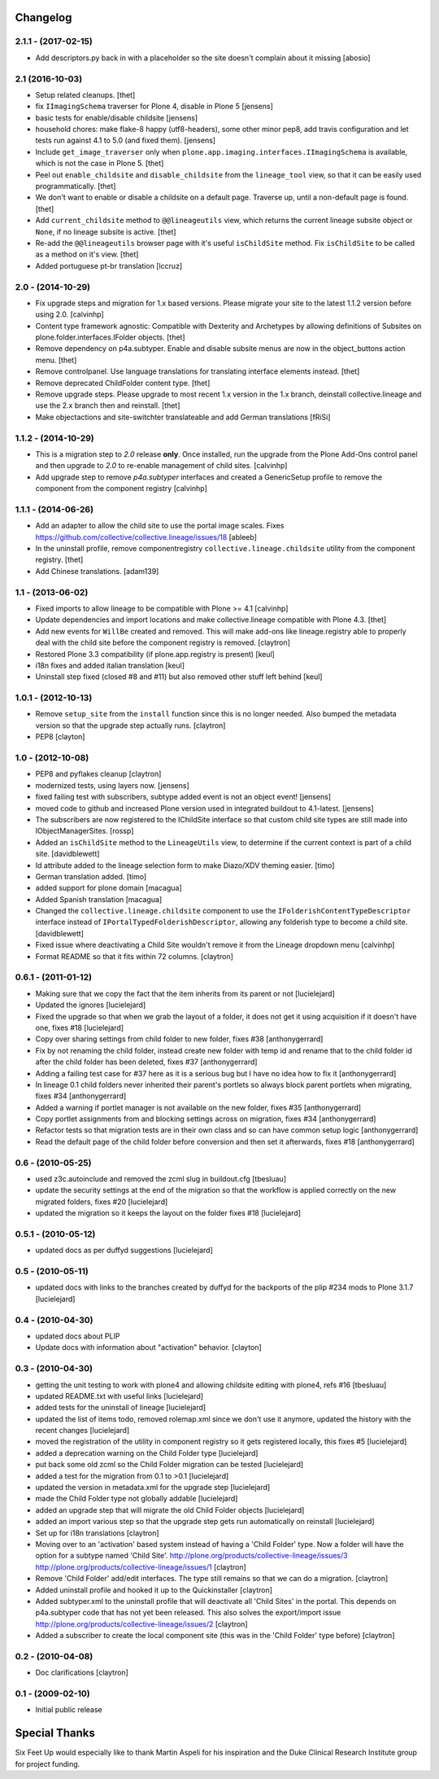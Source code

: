Changelog
=========

2.1.1 - (2017-02-15)
--------------------

- Add descriptors.py back in with a placeholder so the site
  doesn't complain about it missing
  [abosio]


2.1 (2016-10-03)
----------------

- Setup related cleanups.
  [thet]

- fix ``IImagingSchema`` traverser for Plone 4, disable in Plone 5
  [jensens]

- basic tests for enable/disable childsite
  [jensens]

- household chores: make flake-8 happy (utf8-headers), some other minor pep8,
  add travis configuration and let tests run against 4.1 to 5.0 (and fixed
  them).
  [jensens]

- Include ``get_image_traverser`` only when
  ``plone.app.imaging.interfaces.IImagingSchema`` is available, which is not
  the case in Plone 5.
  [thet]

- Peel out ``enable_childsite`` and ``disable_childsite`` from the
  ``lineage_tool`` view, so that it can be easily used programmatically.
  [thet]

- We don't want to enable or disable a childsite on a default page. Traverse up,
  until a non-default page is found.
  [thet]

- Add ``current_childsite`` method to ``@@lineageutils`` view, which returns
  the current lineage subsite object or ``None``, if no lineage subsite is
  active.
  [thet]

- Re-add the ``@@lineageutils`` browser page with it's useful ``isChildSite``
  method. Fix ``isChildSite`` to be called as a method on it's view.
  [thet]

- Added portuguese pt-br translation
  [lccruz]


2.0 - (2014-10-29)
------------------

- Fix upgrade steps and migration for 1.x based versions. Please migrate your
  site to the latest 1.1.2 version before using 2.0.
  [calvinhp]

- Content type framework agnostic: Compatible with Dexterity and Archetypes by
  allowing definitions of Subsites on plone.folder.interfaces.IFolder objects.
  [thet]

- Remove dependency on p4a.subtyper. Enable and disable subsite menus are now
  in the object_buttons action menu.
  [thet]

- Remove controlpanel. Use language translations for translating interface
  elements instead.
  [thet]

- Remove deprecated ChildFolder content type.
  [thet]

- Remove upgrade steps. Please upgrade to most recent 1.x version in the 1.x
  branch, deinstall collective.lineage and use the 2.x branch then and
  reinstall.
  [thet]

- Make objectactions and site-switchter translateable and add German
  translations [fRiSi]


1.1.2 - (2014-10-29)
--------------------

- This is a migration step to `2.0` release **only**. Once installed,
  run the upgrade from the Plone Add-Ons control panel and then upgrade
  to `2.0` to re-enable management of child sites.
  [calvinhp]

- Add upgrade step to remove `p4a.subtyper` interfaces and created a
  GenericSetup profile to remove the component from the component registry
  [calvinhp]


1.1.1 - (2014-06-26)
--------------------

- Add an adapter to allow the child site to use the portal image
  scales. Fixes https://github.com/collective/collective.lineage/issues/18
  [ableeb]

- In the uninstall profile, remove componentregistry
  ``collective.lineage.childsite`` utility from the component registry.
  [thet]

- Add Chinese translations.
  [adam139]

1.1 - (2013-06-02)
------------------

- Fixed imports to allow lineage to be compatible with
  Plone >= 4.1
  [calvinhp]

- Update dependencies and import locations and make
  collective.lineage compatible with Plone 4.3.
  [thet]

- Add new events for ``WillBe`` created and removed. This will make
  add-ons like lineage.registry able to properly deal with the child
  site before the component registry is removed.
  [claytron]

- Restored Plone 3.3 compatibility (if plone.app.registry is present)
  [keul]

- i18n fixes and added italian translation
  [keul]

- Uninstall step fixed (closed #8 and #11) but also removed other stuff
  left behind
  [keul]

1.0.1 - (2012-10-13)
--------------------

- Remove ``setup_site`` from the ``install`` function since this is no
  longer needed. Also bumped the metadata version so that the upgrade
  step actually runs.
  [claytron]

- PEP8
  [clayton]

1.0 - (2012-10-08)
------------------

- PEP8 and pyflakes cleanup
  [claytron]

- modernized tests, using layers now.
  [jensens]

- fixed failing test with subscribers, subtype added event is not an object
  event!
  [jensens]

- moved code to github and increased Plone version used in integrated buildout
  to 4.1-latest.
  [jensens]

- The subscribers are now registered to the IChildSite interface so
  that custom child site types are still made into IObjectManagerSites.
  [rossp]

- Added an ``isChildSite`` method to the ``LineageUtils`` view, to determine if
  the current context is part of a child site.
  [davidblewett]

- Id attribute added to the lineage selection form to make Diazo/XDV theming
  easier.
  [timo]

- German translation added.
  [timo]

- added support for plone domain
  [macagua]

- Added Spanish translation
  [macagua]

- Changed the ``collective.lineage.childsite`` component to use the
  ``IFolderishContentTypeDescriptor`` interface instead of
  ``IPortalTypedFolderishDescriptor``, allowing any folderish type to become
  a child site.
  [davidblewett]

- Fixed issue where deactivating a Child Site wouldn't remove it from the
  Lineage dropdown menu
  [calvinhp]

- Format README so that it fits within 72 columns.
  [claytron]


0.6.1 - (2011-01-12)
--------------------

- Making sure that we copy the fact that the item inherits from its parent or not
  [lucielejard]

- Updated the ignores
  [lucielejard]

- Fixed the upgrade so that when we grab the layout of a folder, it does not
  get it using acquisition if it doesn't have one, fixes #18
  [lucielejard]

- Copy over sharing settings from child folder to new folder, fixes #38
  [anthonygerrard]

- Fix by not renaming the child folder, instead create new folder with temp
  id and rename that to the child folder id after the child folder has been
  deleted, fixes #37
  [anthonygerrard]

- Adding a failing test case for #37 here as it is a serious bug but I have
  no idea how to fix it
  [anthonygerrard]

- In lineage 0.1 child folders never inherited their parent's portlets so
  always block parent portlets when migrating, fixes #34
  [anthonygerrard]

- Added a warning if portlet manager is not available on the new folder,
  fixes #35
  [anthonygerrard]

- Copy portlet assignments from and blocking settings across on migration,
  fixes #34
  [anthonygerrard]

- Refactor tests so that migration tests are in their own class and so can
  have common setup logic
  [anthonygerrard]

- Read the default page of the child folder before conversion and then set
  it afterwards, fixes #18
  [anthonygerrard]


0.6 - (2010-05-25)
------------------

- used z3c.autoinclude and removed the zcml slug in buildout.cfg
  [tbesluau]

- update the security settings at the end of the migration so
  that the workflow is applied correctly on the new migrated
  folders, fixes #20
  [lucielejard]

- updated the migration so it keeps the layout on the folder
  fixes #18
  [lucielejard]


0.5.1 - (2010-05-12)
--------------------

- updated docs as per duffyd suggestions
  [lucielejard]


0.5 - (2010-05-11)
------------------

- updated docs with links to the branches created by
  duffyd for the backports of the plip #234 mods to
  Plone 3.1.7
  [lucielejard]


0.4 - (2010-04-30)
------------------

- updated docs about PLIP

- Update docs with information about "activation" behavior.
  [clayton]


0.3 - (2010-04-30)
------------------

- getting the unit testing to work with plone4 and allowing
  childsite editing with plone4, refs #16 [tbesluau]

- updated README.txt with useful links [lucielejard]

- added tests for the uninstall of lineage [lucielejard]

- updated the list of items todo, removed rolemap.xml since
  we don't use it anymore, updated the history with the recent
  changes [lucielejard]

- moved the registration of the utility in component registry so
  it gets registered locally, this fixes #5 [lucielejard]

- added a deprecation warning on the Child Folder type
  [lucielejard]

- put back some old zcml so the Child Folder migration can be tested
  [lucielejard]

- added a test for the migration from 0.1 to >0.1
  [lucielejard]

- updated the version in metadata.xml for the upgrade step
  [lucielejard]

- made the Child Folder type not globally addable
  [lucielejard]

- added an upgrade step that will migrate the old Child Folder objects
  [lucielejard]

- added an import various step so that the upgrade step gets run
  automatically on reinstall
  [lucielejard]

- Set up for i18n translations
  [claytron]

- Moving over to an 'activation' based system instead of having a
  'Child Folder' type.  Now a folder will have the option for a
  subtype named 'Child Site'.
  http://plone.org/products/collective-lineage/issues/3
  http://plone.org/products/collective-lineage/issues/1
  [claytron]

- Remove 'Child Folder' add/edit interfaces.  The type still remains
  so that we can do a migration.
  [claytron]

- Added uninstall profile and hooked it up to the Quickinstaller
  [claytron]

- Added subtyper.xml to the uninstall profile that will deactivate
  all 'Child Sites' in the portal.  This depends on p4a.subtyper
  code that has not yet been released.  This also solves the
  export/import issue
  http://plone.org/products/collective-lineage/issues/2
  [claytron]

- Added a subscriber to create the local component site (this was
  in the 'Child Folder' type before)
  [claytron]


0.2 - (2010-04-08)
------------------

- Doc clarifications
  [claytron]


0.1 - (2009-02-10)
------------------

- Initial public release


Special Thanks
==============

Six Feet Up would especially like to thank Martin Aspeli for his
inspiration and the Duke Clinical Research Institute group for project
funding.
